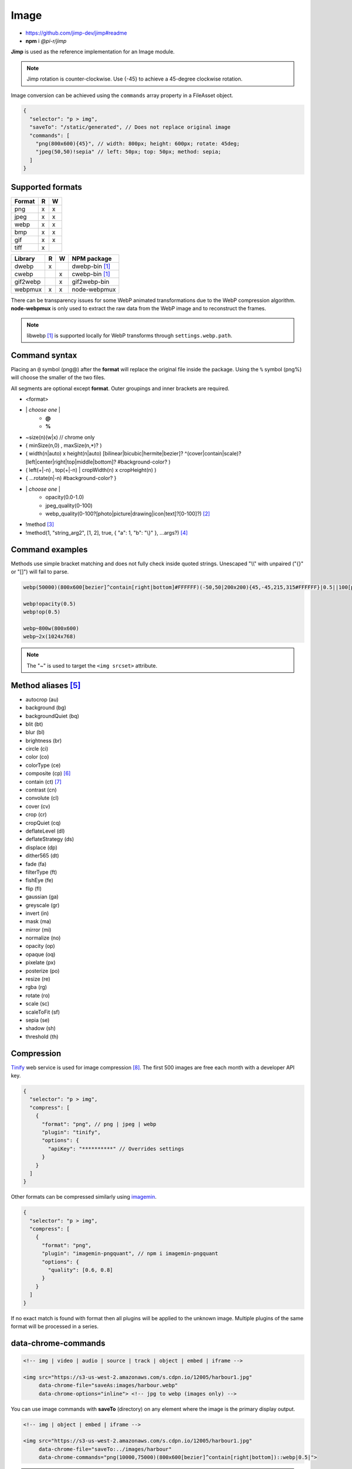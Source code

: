 =====
Image
=====

- https://github.com/jimp-dev/jimp#readme
- **npm** i *@pi-r/jimp*

**Jimp** is used as the reference implementation for an Image module.

.. code-block::
  :caption: squared.json
  
  {
    "image": {
      "handler": "@pi-r/jimp",
      "settings": {
        "jimp": {
          "rotate_clockwise": false
        },
        "webp": {
          "path": ""
        }
      }
    }
  }

.. note:: Jimp rotation is counter-clockwise. Use {-45} to achieve a 45-degree clockwise rotation.

Image conversion can be achieved using the ``commands`` array property in a FileAsset object.

.. code-block::

  {
    "selector": "p > img",
    "saveTo": "/static/generated", // Does not replace original image
    "commands": [
      "png(800x600){45}", // width: 800px; height: 600px; rotate: 45deg;
      "jpeg(50,50)!sepia" // left: 50px; top: 50px; method: sepia;
    ]
  }

Supported formats
-----------------

====== = =
Format R W
====== = =
png    x x
jpeg   x x
webp   x x
bmp    x x
gif    x x
tiff   x 
====== = =

======== = = ============
Library  R W NPM package
======== = = ============
dwebp    x   dwebp-bin [#webp]_
cwebp      x cwebp-bin [#webp]_
gif2webp   x gif2webp-bin
webpmux  x x node-webpmux
======== = = ============

There can be transparency issues for some WebP animated transformations due to the WebP compression algorithm. **node-webpmux** is only used to extract the raw data from the WebP image and to reconstruct the frames.

.. note:: libwebp [#webp]_ is supported locally for WebP transforms through ``settings.webp.path``.

Command syntax
--------------

Placing an ``@`` symbol (png@) after the **format** will replace the original file inside the package. Using the ``%`` symbol (png%) will choose the smaller of the two files. 

All segments are optional except **format**. Outer groupings and inner brackets are required.

+ <format>

- \| *choose one* \|
    + **@**
    + **%**
- ~size(n)(w|x) // chrome only
- ( minSize(n,0) , maxSize(n,*)? )
- ( width(n|auto) x height(n|auto) [bilinear|bicubic|hermite|bezier]? ^(cover|contain|scale)?[left|center|right|top|middle|bottom]? #background-color? )
- ( left(+|-n) , top(+|-n) | cropWidth(n) x cropHeight(n) )
- { ...rotate(n|-n) #background-color? }
- \| *choose one* \|
    + opacity(0.0-1.0)
    + jpeg_quality(0-100)
    + webp_quality(0-100?[photo|picture|drawing|icon|text]?[0-100]?) [#]_
- !method [#]_
- !method(1, "string_arg2", [1, 2], true, { "a": 1, "b": "\\}" }, ...args?) [#]_

Command examples
----------------

Methods use simple bracket matching and does not fully check inside quoted strings. Unescaped "\\\\" with unpaired ("{}" or "[]") will fail to parse.

.. code-block:: none

  webp(50000)(800x600[bezier]^contain[right|bottom]#FFFFFF)(-50,50|200x200){45,-45,215,315#FFFFFF}|0.5||100[photo][75]|!sepia

  webp!opacity(0.5)
  webp!op(0.5)

  webp~800w(800x600)
  webp~2x(1024x768)

.. note:: The "~" is used to target the ``<img srcset>`` attribute.

Method aliases [#]_
-------------------

- autocrop (au)
- background (bg)
- backgroundQuiet (bq)
- blit (bt)
- blur (bl)
- brightness (br)
- circle (ci)
- color (co)
- colorType (ce)
- composite (cp) [#]_
- contain (ct) [#]_
- contrast (cn)
- convolute (cl)
- cover (cv)
- crop (cr)
- cropQuiet (cq)
- deflateLevel (dl)
- deflateStrategy (ds)
- displace (dp)
- dither565 (dt)
- fade (fa)
- filterType (ft)
- fishEye (fe)
- flip (fl)
- gaussian (ga)
- greyscale (gr)
- invert (in)
- mask (ma)
- mirror (mi)
- normalize (no)
- opacity (op)
- opaque (oq)
- pixelate (px)
- posterize (po)
- resize (re)
- rgba (rg)
- rotate (ro)
- scale (sc)
- scaleToFit (sf)
- sepia (se)
- shadow (sh)
- threshold (th)

Compression
-----------

`Tinify <https://tinypng.com/developers>`_ web service is used for image compression [#]_. The first 500 images are free each month with a developer API key.

.. code-block::
  :caption: squared.json
  
  {
    "compress": {
      "tinify": {
        "api_key": "**********", // Default API key (optional)
        "proxy": ""
      }
    }
  }

.. code-block::

  {
    "selector": "p > img",
    "compress": [
      {
        "format": "png", // png | jpeg | webp
        "plugin": "tinify",
        "options": {
          "apiKey": "**********" // Overrides settings
        }
      }
    ]
  }

Other formats can be compressed similarly using `imagemin <https://github.com/imagemin/imagemin#readme>`_.

.. code-block::

  {
    "selector": "p > img",
    "compress": [
      {
        "format": "png",
        "plugin": "imagemin-pngquant", // npm i imagemin-pngquant
        "options": {
          "quality": [0.6, 0.8]
        }
      }
    ]
  }

If no exact match is found with format then all plugins will be applied to the unknown image. Multiple plugins of the same format will be processed in a series.

data-chrome-commands
--------------------

.. code-block:: html

  <!-- img | video | audio | source | track | object | embed | iframe -->

  <img src="https://s3-us-west-2.amazonaws.com/s.cdpn.io/12005/harbour1.jpg"
       data-chrome-file="saveAs:images/harbour.webp"
       data-chrome-options="inline"> <!-- jpg to webp (images only) -->

You can use image commands with **saveTo** (directory) on any element where the image is the primary display output.

.. code-block:: html

  <!-- img | object | embed | iframe -->

  <img src="https://s3-us-west-2.amazonaws.com/s.cdpn.io/12005/harbour1.jpg"
       data-chrome-file="saveTo:../images/harbour"
       data-chrome-commands="png(10000,75000)(800x600[bezier]^contain[right|bottom])::webp|0.5|">


.. note:: Multiple transformations use ``::`` as the separator.

Transformations are given a UUID filename except when ``@`` or ``%`` are used. Leaving ``data-chrome-file`` empty will save the transformations to the current image directory.

.. [#webp] https://developers.google.com/speed/webp/download
.. [#] cwebp options: -q -preset -near_lossless
.. [#] Method with no arguments (e.g. sepia).
.. [#] No expressions or native objects.
.. [#] https://github.com/jimp-dev/jimp/tree/main/packages/jimp#methods
.. [#] srcOver | dstOver | multiply | add | screen | overlay | darken | lighten | hardLight | difference | exclusion
.. [#] left - 1 | center - 2 | right - 4 | top - 8 | middle - 16 | bottom - 32
.. [#] png | jpeg | webp